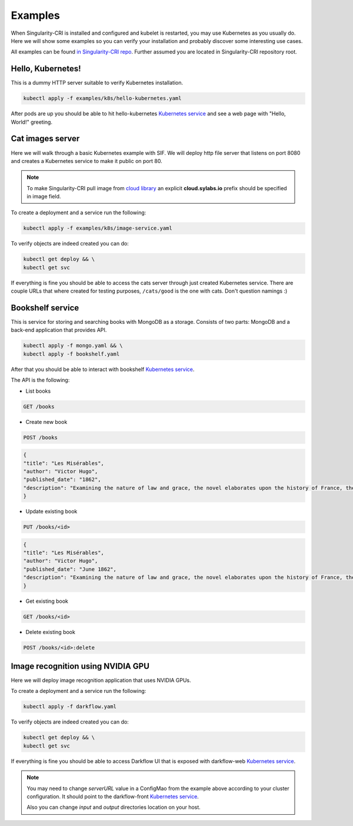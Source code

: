 .. _basic_usage:

========
Examples
========

When Singularity-CRI is installed and configured and kubelet is restarted,
you may use Kubernetes as you usually do. Here we will show some examples so you can
verify your installation and probably discover some interesting use cases.

All examples can be found `in Singularity-CRI repo
<https://github.com/sylabs/singularity-cri/tree/master/examples/k8s>`_.
Further assumed you are located in Singularity-CRI repository root.

------------------
Hello, Kubernetes!
------------------

This is a dummy HTTP server suitable to verify Kubernetes installation.

.. code-block:: bash

	kubectl apply -f examples/k8s/hello-kubernetes.yaml

After pods are up you should be able to hit hello-kubernetes
`Kubernetes service <https://kubernetes.io/docs/concepts/services-networking/service>`_
and see a web page with "Hello, World!" greeting.

-----------------
Cat images server
-----------------

Here we will walk through a basic Kubernetes example with SIF. We will deploy http file server
that listens on port 8080 and creates a Kubernetes service to make it public on port 80.

.. note::

	To make Singularity-CRI pull image from `cloud library <https://cloud.sylabs.io/library>`_
	an explicit **cloud.sylabs.io** prefix should be specified in image field.


To create a deployment and a service run the following:

.. code-block:: bash

	kubectl apply -f examples/k8s/image-service.yaml

To verify objects are indeed created you can do:

.. code-block:: bash

	kubectl get deploy && \
	kubectl get svc

If everything is fine you should be able to access the cats server through just created Kubernetes service.
There are couple URLs that where created for testing purposes, ``/cats/good`` is the one with cats.
Don't question namings :)


------------------
Bookshelf service
------------------

This is service for storing and searching books with MongoDB as a storage.
Consists of two parts: MongoDB and a back-end application that provides API.

.. code-block:: bash

	kubectl apply -f mongo.yaml && \
	kubectl apply -f bookshelf.yaml

After that you should be able to interact with bookshelf
`Kubernetes service <https://kubernetes.io/docs/concepts/services-networking/service>`_.


The API is the following:

- List books

.. code-block:: text

	GET /books

- Create new book

.. code-block:: text

	POST /books

.. code-block:: json

	{
	"title": "Les Misérables",
	"author": "Victor Hugo",
	"published_date": "1862",
	"description": "Examining the nature of law and grace, the novel elaborates upon the history of France, the architecture and urban design of Paris, politics, moral philosophy, antimonarchism, justice, religion, and the types and nature of romantic and familial love."
	}

- Update existing book

.. code-block:: text

	PUT /books/<id>

.. code-block:: json

	{
	"title": "Les Misérables",
	"author": "Victor Hugo",
	"published_date": "June 1862",
	"description": "Examining the nature of law and grace, the novel elaborates upon the history of France, the architecture and urban design of Paris, politics, moral philosophy, antimonarchism, justice, religion, and the types and nature of romantic and familial love."
	}

- Get existing book

.. code-block:: text

	GET /books/<id>

- Delete existing book

.. code-block:: text

	POST /books/<id>:delete


----------------------------------
Image recognition using NVIDIA GPU
----------------------------------

Here we will deploy image recognition application that uses NVIDIA GPUs.

.. image:: img/darkflow.png

To create a deployment and a service run the following:

.. code-block:: bash

	kubectl apply -f darkflow.yaml

To verify objects are indeed created you can do:

.. code-block:: bash

	kubectl get deploy && \
	kubectl get svc

If everything is fine you should be able to access Darkflow UI that is exposed with darkflow-web
`Kubernetes service <https://kubernetes.io/docs/concepts/services-networking/service>`_.

.. note::

	You may need to change `serverURL` value in a ConfigMao from the example above according to
	your cluster configuration. It should point to the darkflow-front
	`Kubernetes service <https://kubernetes.io/docs/concepts/services-networking/service>`_.

	Also you can change `input` and `output` directories location on your host.
